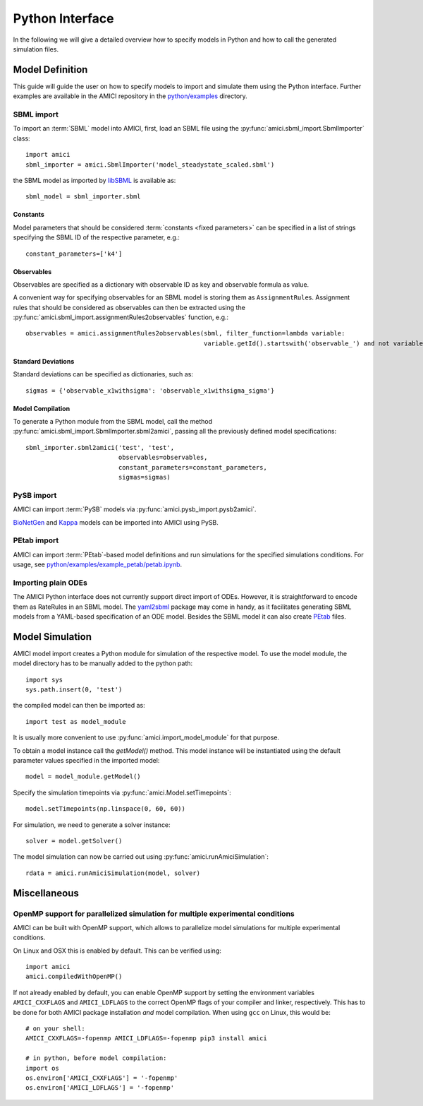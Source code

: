 ****************
Python Interface
****************

In the following we will give a detailed overview how to specify models in
Python and how to call the generated simulation files.

Model Definition
================

This guide will guide the user on how to specify models to import and simulate
them using the Python interface. Further examples are available in the AMICI
repository in the
`python/examples <https://github.com/AMICI-dev/AMICI/tree/master/python/examples>`_
directory.

SBML import
-----------

To import an :term:`SBML` model into AMICI, first, load an SBML file
using the :py:func:`amici.sbml_import.SbmlImporter` class::

    import amici
    sbml_importer = amici.SbmlImporter('model_steadystate_scaled.sbml')

the SBML model as imported by `libSBML <http://sbml.org/Software/libSBML>`_
is available as::

    sbml_model = sbml_importer.sbml

Constants
^^^^^^^^^

Model parameters that should be considered :term:`constants <fixed parameters>`
can be specified in a list
of strings specifying the SBML ID of the respective parameter, e.g.::

    constant_parameters=['k4']

Observables
^^^^^^^^^^^

Observables are specified as a dictionary with observable ID as key and
observable formula as value.

A convenient way for specifying observables for an SBML model is storing them
as ``AssignmentRule``\ s. Assignment rules that should be considered as observables
can then be extracted using the :py:func:`amici.sbml_import.assignmentRules2observables`
function, e.g.::

    observables = amici.assignmentRules2observables(sbml, filter_function=lambda variable:
                                                    variable.getId().startswith('observable_') and not variable.getId().endswith('_sigma'))

Standard Deviations
^^^^^^^^^^^^^^^^^^^

Standard deviations can be specified as dictionaries, such as::

    sigmas = {'observable_x1withsigma': 'observable_x1withsigma_sigma'}


Model Compilation
^^^^^^^^^^^^^^^^^

To generate a Python module from the SBML model, call the method
:py:func:`amici.sbml_import.SbmlImporter.sbml2amici`, passing all the
previously defined model specifications::

    sbml_importer.sbml2amici('test', 'test',
                             observables=observables,
                             constant_parameters=constant_parameters,
                             sigmas=sigmas)

PySB import
-----------

AMICI can import :term:`PySB` models via
:py:func:`amici.pysb_import.pysb2amici`.

`BioNetGen <https://www.csb.pitt.edu/Faculty/Faeder/?page_id=409>`_ and
`Kappa <https://kappalanguage.org/>`_ models can be imported into AMICI using
PySB.

PEtab import
------------

AMICI can import :term:`PEtab`-based model definitions and run simulations for the
specified simulations conditions. For usage, see
`python/examples/example_petab/petab.ipynb <https://github.com/AMICI-dev/AMICI/blob/develop/python/examples/example_petab/petab.ipynb>`_.

Importing plain ODEs
--------------------

The AMICI Python interface does not currently support direct import of ODEs.
However, it is straightforward to encode them as RateRules in an SBML model.
The `yaml2sbml <https://github.com/martamatos/yaml2sbml>`_ package may come in
handy, as it facilitates generating SBML models from a YAML-based specification
of an ODE model. Besides the SBML model it can also create
`PEtab <https://github.com/PEtab-dev/PEtab>`_ files.

Model Simulation
================

AMICI model import creates a Python module for simulation of the respective
model. To use the model module, the model directory has to be manually added to
the python path::

    import sys
    sys.path.insert(0, 'test')

the compiled model can then be imported as::

    import test as model_module

It is usually more convenient to use :py:func:`amici.import_model_module` for
that purpose.

To obtain a model instance call the `getModel()` method. This model instance
will be instantiated using the default parameter values specified in the
imported model::

    model = model_module.getModel()

Specify the simulation timepoints via :py:func:`amici.Model.setTimepoints`::

    model.setTimepoints(np.linspace(0, 60, 60))

For simulation, we need to generate a solver instance::

    solver = model.getSolver()

The model simulation can now be carried out using
:py:func:`amici.runAmiciSimulation`::

    rdata = amici.runAmiciSimulation(model, solver)


Miscellaneous
=============

OpenMP support for parallelized simulation for multiple experimental conditions
-------------------------------------------------------------------------------

AMICI can be built with OpenMP support, which allows to parallelize model
simulations for multiple experimental conditions.

On Linux and OSX this is enabled by default. This can be verified using::

    import amici
    amici.compiledWithOpenMP()

If not already enabled by default, you can enable OpenMP support by setting
the environment variables ``AMICI_CXXFLAGS`` and ``AMICI_LDFLAGS`` to the
correct OpenMP flags of your compiler and linker, respectively. This has to be
done for both AMICI package installation *and* model compilation. When using
``gcc`` on Linux, this would be::

    # on your shell:
    AMICI_CXXFLAGS=-fopenmp AMICI_LDFLAGS=-fopenmp pip3 install amici

    # in python, before model compilation:
    import os
    os.environ['AMICI_CXXFLAGS'] = '-fopenmp'
    os.environ['AMICI_LDFLAGS'] = '-fopenmp'
